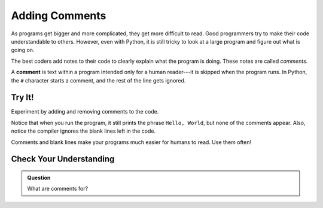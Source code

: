 Adding Comments
===============

As programs get bigger and more complicated, they get more difficult to read.
Good programmers try to make their code understandable to others. 
However, even with Python, it is still tricky to look at a large program and figure out what is going on.

The best coders add notes to their code to clearly explain what the program is
doing. These notes are called *comments*.

A **comment** is text within a program intended only for a human reader---it is
skipped when the program runs. In Python, the ``#`` character starts a comment,
and the rest of the line gets ignored.

Try It!
-------

Experiment by adding and removing comments to the code.

.. raw:: html

   <iframe height="650px" width="100%" src="https://repl.it/@launchcode/LCHS-Comments?lite=true" scrolling="no" frameborder="yes" allowtransparency="true"></iframe>

Notice that when you run the program, it still prints the phrase ``Hello,
World``, but none of the comments appear. Also, notice the compiler ignores the blank lines left in the code.

Comments and blank lines make your programs much easier for humans to read. Use
them often!

Check Your Understanding
------------------------

.. admonition:: Question

   What are comments for?

   .. raw:: html

      <ol type="a">
         <li><input type="radio" name="Q1" autocomplete="off" onclick="evaluateMC(name, false)"> To tell the computer what you mean in your program.</li>
         <li><input type="radio" name="Q1" autocomplete="off" onclick="evaluateMC(name, true)"> To help people reading your code know what the program is doing.</li>
         <li><input type="radio" name="Q1" autocomplete="off" onclick="evaluateMC(name, false)"> Nothing, they contain information that is not needed.</li>
         <li><input type="radio" name="Q1" autocomplete="off" onclick="evaluateMC(name, false)"> Nothing in a short program. They are only needed for really large programs.</li>
      </ol>
      <p id="Q1"></p>

.. Answer = b

.. raw:: html

   <script type="text/JavaScript">
      function evaluateMC(id, correct) {
         if (correct) {
            document.getElementById(id).innerHTML = 'Yep!';
            document.getElementById(id).style.color = 'blue';
         } else {
            document.getElementById(id).innerHTML = 'Nope!';
            document.getElementById(id).style.color = 'red';
         }
      }
   </script>
